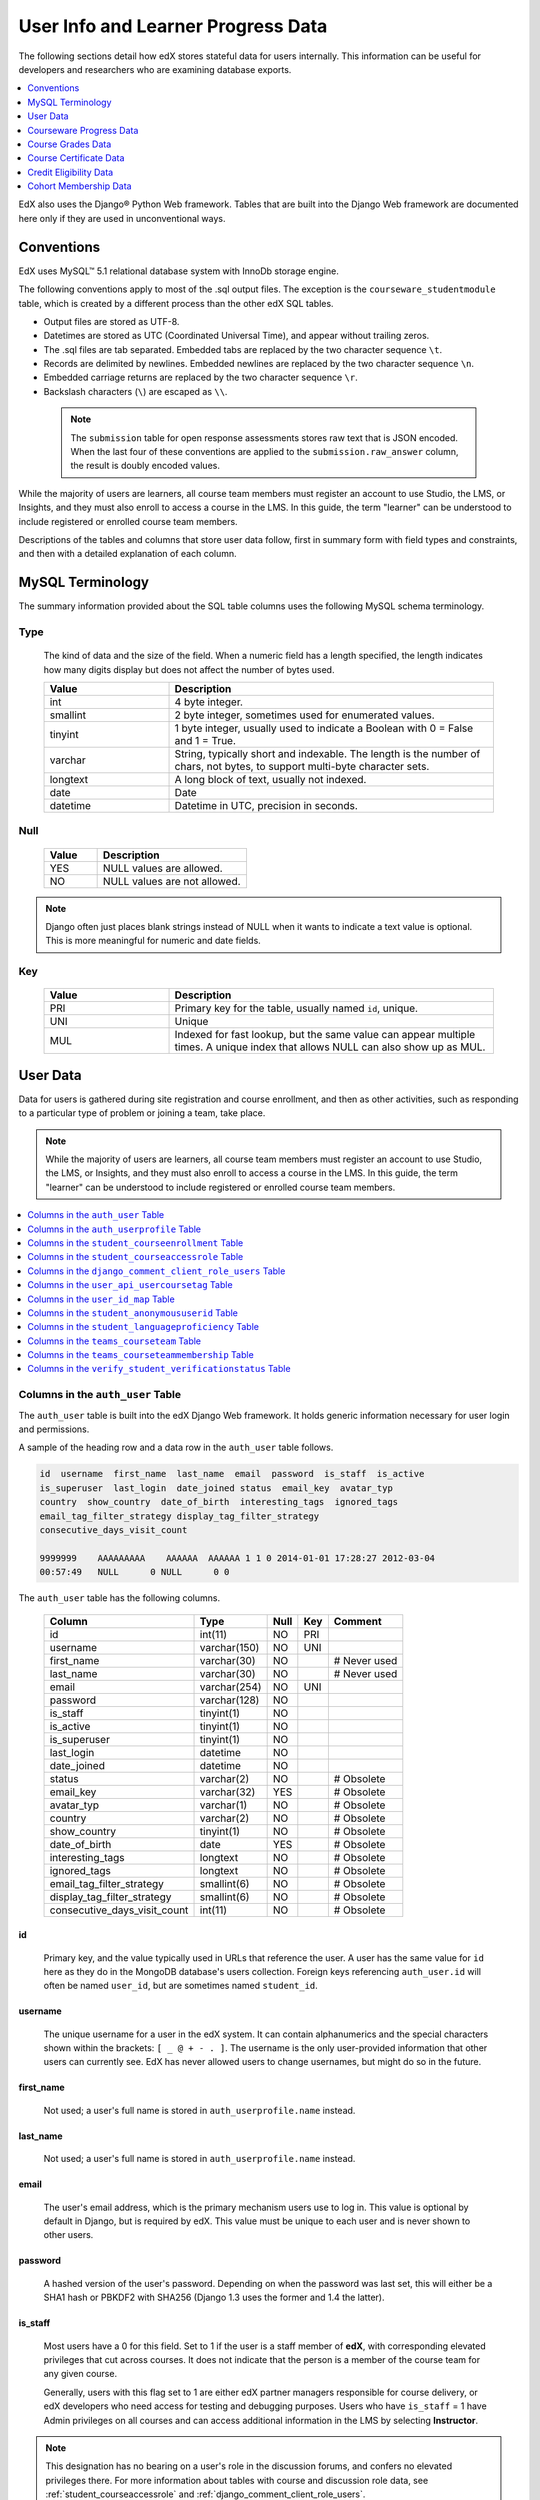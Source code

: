 .. _Student_Info:

###################################
User Info and Learner Progress Data
###################################

The following sections detail how edX stores stateful data for users
internally. This information can be useful for developers and researchers who
are examining database exports.

.. contents::
  :local:
  :depth: 1

EdX also uses the Django® Python Web framework. Tables that are built into the
Django Web framework are documented here only if they are used in
unconventional ways.

.. _Conventions:

***************
Conventions
***************

EdX uses MySQL™ 5.1 relational database system with InnoDb storage engine.

The following conventions apply to most of the .sql output files. The exception
is the ``courseware_studentmodule`` table, which is created by a different
process than the other edX SQL tables.

* Output files are stored as UTF-8.

* Datetimes are stored as UTC (Coordinated Universal Time), and appear without
  trailing zeros.

* The .sql files are tab separated. Embedded tabs are replaced by the two
  character sequence ``\t``.

* Records are delimited by newlines. Embedded newlines are replaced by the two
  character sequence ``\n``.

* Embedded carriage returns are replaced by the two character sequence ``\r``.

* Backslash characters (``\``) are escaped as ``\\``.

 .. note:: The ``submission`` table for open response assessments stores raw
  text that is JSON encoded. When the last four of these conventions are
  applied to the ``submission.raw_answer`` column, the result is doubly encoded
  values.

While the majority of users are learners, all course team members
must register an account to use Studio, the LMS, or Insights, and they must
also enroll to access a course in the LMS. In this guide, the term "learner"
can be understood to include registered or enrolled course team members.

Descriptions of the tables and columns that store user data follow, first
in summary form with field types and constraints, and then with a detailed
explanation of each column.

********************
MySQL Terminology
********************

The summary information provided about the SQL table columns uses the
following MySQL schema terminology.

========
Type
========

  The kind of data and the size of the field. When a numeric field has a
  length specified, the length indicates how many digits display but does not
  affect the number of bytes used.

  .. list-table::
     :widths: 25 65
     :header-rows: 1

     * - Value
       - Description
     * - int
       - 4 byte integer.
     * - smallint
       - 2 byte integer, sometimes used for enumerated values.
     * - tinyint
       - 1 byte integer, usually used to indicate a Boolean with 0 = False and
         1 = True.
     * - varchar
       - String, typically short and indexable. The length is the number of
         chars, not bytes, to support multi-byte character sets.
     * - longtext
       - A long block of text, usually not indexed.
     * - date
       - Date
     * - datetime
       - Datetime in UTC, precision in seconds.

========
Null
========

  .. list-table::
     :widths: 25 70
     :header-rows: 1

     * - Value
       - Description
     * - YES
       - NULL values are allowed.
     * - NO
       - NULL values are not allowed.

.. note::
     Django often just places blank strings instead of NULL when it wants to
     indicate a text value is optional. This is more meaningful for numeric
     and date fields.

========
Key
========

  .. list-table::
     :widths: 25 65
     :header-rows: 1

     * - Value
       - Description
     * - PRI
       - Primary key for the table, usually named ``id``, unique.
     * - UNI
       - Unique
     * - MUL
       - Indexed for fast lookup, but the same value can appear multiple
         times. A unique index that allows NULL can also show up as MUL.

.. _User_Data:

****************
User Data
****************

Data for users is gathered during site registration and course enrollment, and
then as other activities, such as responding to a particular type of problem or
joining a team, take place.

.. note:: While the majority of users are learners, all course team members
 must register an account to use Studio, the LMS, or Insights, and they must
 also enroll to access a course in the LMS. In this guide, the term "learner"
 can be understood to include registered or enrolled course team members.

.. contents::
  :local:
  :depth: 1

.. _auth_user:

==================================
Columns in the ``auth_user`` Table
==================================

The ``auth_user`` table is built into the edX Django Web framework. It holds
generic information necessary for user login and permissions.

A sample of the heading row and a data row in the ``auth_user`` table follows.

.. code-block:: none

    id  username  first_name  last_name  email  password  is_staff  is_active
    is_superuser  last_login  date_joined status  email_key  avatar_typ
    country  show_country  date_of_birth  interesting_tags  ignored_tags
    email_tag_filter_strategy display_tag_filter_strategy
    consecutive_days_visit_count

    9999999    AAAAAAAAA    AAAAAA  AAAAAA 1 1 0 2014-01-01 17:28:27 2012-03-04
    00:57:49   NULL      0 NULL      0 0

The ``auth_user`` table has the following columns.

  +------------------------------+--------------+------+-----+------------------+
  | Column                       | Type         | Null | Key | Comment          |
  +==============================+==============+======+=====+==================+
  | id                           | int(11)      | NO   | PRI |                  |
  +------------------------------+--------------+------+-----+------------------+
  | username                     | varchar(150) | NO   | UNI |                  |
  +------------------------------+--------------+------+-----+------------------+
  | first_name                   | varchar(30)  | NO   |     | # Never used     |
  +------------------------------+--------------+------+-----+------------------+
  | last_name                    | varchar(30)  | NO   |     | # Never used     |
  +------------------------------+--------------+------+-----+------------------+
  | email                        | varchar(254) | NO   | UNI |                  |
  +------------------------------+--------------+------+-----+------------------+
  | password                     | varchar(128) | NO   |     |                  |
  +------------------------------+--------------+------+-----+------------------+
  | is_staff                     | tinyint(1)   | NO   |     |                  |
  +------------------------------+--------------+------+-----+------------------+
  | is_active                    | tinyint(1)   | NO   |     |                  |
  +------------------------------+--------------+------+-----+------------------+
  | is_superuser                 | tinyint(1)   | NO   |     |                  |
  +------------------------------+--------------+------+-----+------------------+
  | last_login                   | datetime     | NO   |     |                  |
  +------------------------------+--------------+------+-----+------------------+
  | date_joined                  | datetime     | NO   |     |                  |
  +------------------------------+--------------+------+-----+------------------+
  | status                       | varchar(2)   | NO   |     | # Obsolete       |
  +------------------------------+--------------+------+-----+------------------+
  | email_key                    | varchar(32)  | YES  |     | # Obsolete       |
  +------------------------------+--------------+------+-----+------------------+
  | avatar_typ                   | varchar(1)   | NO   |     | # Obsolete       |
  +------------------------------+--------------+------+-----+------------------+
  | country                      | varchar(2)   | NO   |     | # Obsolete       |
  +------------------------------+--------------+------+-----+------------------+
  | show_country                 | tinyint(1)   | NO   |     | # Obsolete       |
  +------------------------------+--------------+------+-----+------------------+
  | date_of_birth                | date         | YES  |     | # Obsolete       |
  +------------------------------+--------------+------+-----+------------------+
  | interesting_tags             | longtext     | NO   |     | # Obsolete       |
  +------------------------------+--------------+------+-----+------------------+
  | ignored_tags                 | longtext     | NO   |     | # Obsolete       |
  +------------------------------+--------------+------+-----+------------------+
  | email_tag_filter_strategy    | smallint(6)  | NO   |     | # Obsolete       |
  +------------------------------+--------------+------+-----+------------------+
  | display_tag_filter_strategy  | smallint(6)  | NO   |     | # Obsolete       |
  +------------------------------+--------------+------+-----+------------------+
  | consecutive_days_visit_count | int(11)      | NO   |     | # Obsolete       |
  +------------------------------+--------------+------+-----+------------------+

----
id
----
  Primary key, and the value typically used in URLs that reference the user. A
  user has the same value for ``id`` here as they do in the MongoDB database's
  users collection. Foreign keys referencing ``auth_user.id`` will often be
  named ``user_id``, but are sometimes named ``student_id``.

----------
username
----------
  The unique username for a user in the edX system. It can contain
  alphanumerics and the special characters shown within the brackets:
  ``[ _ @ + - . ]``. The username is the only user-provided information that
  other users can currently see. EdX has never allowed users to change
  usernames, but might do so in the future.

------------
first_name
------------
  Not used; a user's full name is stored in ``auth_userprofile.name`` instead.

-----------
last_name
-----------
  Not used; a user's full name is stored in ``auth_userprofile.name`` instead.

-------
email
-------
  The user's email address, which is the primary mechanism users use to log
  in. This value is optional by default in Django, but is required by edX.
  This value must be unique to each user and is never shown to other users.

----------
password
----------
  A hashed version of the user's password. Depending on when the password was
  last set, this will either be a SHA1 hash or PBKDF2 with SHA256 (Django 1.3
  uses the former and 1.4 the latter).

----------
is_staff
----------
  Most users have a 0 for this field. Set to 1 if the user is a staff member
  of **edX**, with corresponding elevated privileges that cut across courses.
  It does not indicate that the person is a member of the course team for any
  given course.

  Generally, users with this flag set to 1 are either edX partner managers
  responsible for course delivery, or edX developers who need access for
  testing and debugging purposes. Users who have ``is_staff`` = 1 have
  Admin privileges on all courses and can access additional
  information in the LMS by selecting **Instructor**.

.. note::
     This designation has no bearing on a user's role in the discussion forums,
     and confers no elevated privileges there. For more information about
     tables with course and discussion role data, see
     :ref:`student_courseaccessrole` and
     :ref:`django_comment_client_role_users`.

-----------
is_active
-----------
  This value is 1 if the user has clicked on the activation link that was sent
  to them when they created their account, and 0 otherwise.

  Users who have ``is_active`` = 0 generally cannot log into the system.
  However, when users first create an account, they are automatically logged
  in even though they have not yet activated the account. This is to let them
  experience the site immediately without having to check their email. A
  message displays on the dashboard to remind users to check their email and
  activate their accounts when they have time. When they log out, they cannot
  log back in again until activation is complete. However, because edX
  sessions last a long time, it is possible for someone to use the site as a
  learner for days without being "active".

  Once ``is_active`` is set to 1, it is *only* set back to 0 if the user is
  banned (which is a very rare, manual operation).

--------------
is_superuser
--------------
  Controls access to django_admin views. Set to 1 (true) only for site admins.
  0 for almost everybody.

  **History**: Only the earliest developers of the system have this set to 1,
  and it is no longer really used in the codebase.

------------
last_login
------------
  A datetime of the user's last login. Should not be used as a proxy for
  activity, since people can use the site all the time and go days between
  logging in and out.

-------------
date_joined
-------------
  Date that the account was created.

.. note::
     This is not the date that the user activated the account.

-------------------
Obsolete columns
-------------------
  All of the following columns were added by an application called Askbot, a
  discussion forum package that is no longer part of the system.

  * status
  * email_key
  * avatar_typ
  * country
  * show_country
  * date_of_birth
  * interesting_tags
  * ignored_tags
  * email_tag_filter_strategy
  * display_tag_filter_strategy
  * consecutive_days_visit_count

  Only users who were part of the prototype 6.002x course run in Spring
  2012 have any information in these columns. Even for those users, most of
  this information was never collected. Only the columns with values that are
  automatically generated have any values in them, such as the tag-related
  columns.

  These columns are unrelated to the discussion forums that edX currently
  uses, and will eventually be dropped from this table.

.. _auth_userprofile:

=========================================
Columns in the ``auth_userprofile`` Table
=========================================

The ``auth_userprofile`` table stores user demographic data collected when
learners register for a user account or add profile information about
themselves. Every row in this table corresponds to one row in ``auth_user``.

A sample of the heading row and a data row in the ``auth_userprofile`` table
follows.

.. code-block:: none

    id  user_id name  language  location  meta  courseware  gender
    mailing_address year_of_birth level_of_education  goals
    country  city  bio   profile_image_uploaded_at

    9999999  AAAAAAAA  AAAAAAAAA English MIT {"old_emails":
    [["aaaaa@xxxxx.xxx", "2012-11-16T10:28:10.096489"]], "old_names":
    [["BBBBBBBBBBBBB", "I wanted to test out the name-change functionality",
    "2012-10-22T12:23:10.598444"]]} course.xml  NULL  NULL  NULL  NULL  NULL
         NULL   Hi! I'm from the US and I've taken 4 edX courses so far. I
    want to learn how to confront problems of wealth inequality. 2016-04-19 16:41:27

The ``auth_userprofile`` table has the following columns.


.. list-table::
   :widths: 25 20 10 10 25
   :header-rows: 1

   * - Column
     - Type
     - Null
     - Key
     - Comment
   * - id
     - int(11)
     - NO
     - PRI
     -
   * - user_id
     - int(11)
     - NO
     - UNI
     -
   * - name
     - varchar(255)
     - NO
     - MUL
     -
   * - language
     - varchar(255)
     - NO
     - MUL
     - Obsolete.
   * - location
     - varchar(255)
     - NO
     - MUL
     - Obsolete.
   * - meta
     - longtext
     - NO
     -
     -
   * - courseware
     - varchar(255)
     - NO
     -
     - Obsolete.
   * - gender
     - varchar(6)
     - YES
     - MUL
     - Only users signed up after prototype.
   * - mailing_address
     - longtext
     - YES
     -
     - Obsolete.
   * - year_of_birth
     - int(11)
     - YES
     - MUL
     - Only users signed up after prototype.
   * - level_of_education
     - varchar(6)
     - YES
     - MUL
     - Only users signed up after prototype.
   * - goals
     - longtext
     - YES
     -
     - Only users signed up after prototype.
   * - country
     - varchar(2)
     - NO
     -
     -
   * - city
     - longtext
     -
     -
     -
   * - bio
     - varchar(3000)
     - YES
     -
     -
   * - profile_image_uploaded_at
     - datetime
     - YES
     -
     -


**History**: ``bio`` and ``profile_image_uploaded_at`` added 22 Apr 2015.
``country`` and ``city`` added Jan 2014. The organization of this table
was different for the learners who signed up for the MITx prototype phase in
Spring 2012, than for those who signed up afterwards. The column
descriptions that follow detail the differences in the demographic data
gathered.

----
id
----
  Primary key, not referenced anywhere else.

---------
user_id
---------
  A foreign key that maps to ``auth_user.id``.

------
name
------
  String for a user's full name. EdX makes no constraints on language or
  breakdown into first/last name. The names are never shown to other learners.
  International learners usually enter a romanized version of their names, but
  not always. Name changes are permitted, and the previous name is logged in
  the ``meta`` field.

  **History**: A former edX policy required manual approval of name changes to
  guard the integrity of the certificates. Learners submitted a name change
  request, and an edX team member would approve or reject the request.

----------
language
----------
  No longer used.

  **History**: User's preferred language, asked during the sign up process for
  the 6.002x prototype course given in Spring 2012. Sometimes written
  in those languages. EdX stopped collecting this data after MITx transitioned
  to edX, but never removed the values for the first group of learners.

----------
location
----------
  No longer used.

  **History**: User's location, asked during the sign up process for the
  6.002x prototype course given in Spring 2012. The request was not
  specific, so people tended to put the city they were in, though some just
  supplied a country and some got as specific as their street address. Again,
  sometimes romanized and sometimes written in their native language. Like
  ``language``, edX stopped collecting this column after MITx transitioned to
  edX, so it is only available for the first batch of learners.

------
meta
------
  An optional, freeform text field that stores JSON data. This field allows us
  to associate arbitrary metadata with a user. An example of the JSON that can
  be stored in this field follows, using pretty print for an easier-to-read
  display format.

.. code-block:: json

 {
  "old_names": [
    [
      "Mike Smith",
      "Mike's too informal for a certificate.",
      "2012-11-15T17:28:12.658126"
    ],
    [
      "Michael Smith",
      "I want to add a middle name as well.",
      "2013-02-07T11:15:46.524331"
    ]
  ],
  "old_emails": [
    [
      "mr_mike@email.com",
      "2012-10-18T15:21:41.916389"
    ]
  ],
  "6002x_exit_response": {
    "rating": [
      "6"
    ],
    "teach_ee": [
      "I do not teach EE."
    ],
    "improvement_textbook": [
      "I'd like to get the full PDF."
    ],
    "future_offerings": [
      "true"
    ],
    "university_comparison": [
      "This course was <strong>on the same level<\/strong> as the university class."
    ],
    "improvement_lectures": [
      "More PowerPoint!"
    ],
    "highest_degree": [
      "Bachelor's degree."
    ],
    "future_classes": [
      "true"
    ],
    "future_updates": [
      "true"
    ],
    "favorite_parts": [
      "Releases, bug fixes, and askbot."
    ]
  }
 }

Details about this metadata follow. Please note that the "fields" described
here are found as JSON attributes *inside* a given ``meta`` field, and are
*not* separate database columns of their own.

  ``old_names``

    A list of the previous names this user had, and the timestamps at which
    they submitted a request to change those names. These name change request
    submissions used to require a staff member to approve it before the name
    change took effect. This is no longer the case, though their previous
    names are still recorded.

    Note that the value stored for each entry is the name they had, not the
    name they requested to get changed to. People often changed their names as
    the time for certificate generation approached, to replace nicknames with
    their actual names or correct spelling/punctuation errors.

    The timestamps are UTC, like all datetimes stored in the edX database.

  ``old_emails``

    A list of previous emails this user had, with timestamps of when they
    changed them, in a format similar to `old_names`. There was never an
    approval process for this.

    The timestamps are UTC, like all datetimes stored in the edX database.

  ``6002x_exit_response``

    Answers to a survey that was sent to learners after the prototype 6.002x
    course in Spring 2012. The questions and number of questions were
    randomly selected to measure how much survey length affected response
    rate. Only learners from this course have this field.

------------
courseware
------------
  No longer used.

  **History**: This column was added for use with an A/B testing feature, but
  it has not been used for anything meaningful since the prototype course
  concluded in Spring 2012.

--------
gender
--------
  Collected during registration from a drop-down list control.

  .. list-table::
       :widths: 10 80
       :header-rows: 1

       * - Value
         - Description
       * - f
         - Female
       * - m
         - Male
       * - o
         - Other/Prefer Not to Say
       * - (blank)
         - User did not specify a gender.
       * - NULL
         - For a learner who did not respond or who signed up before this
           information was collected.

  **History**: This information began to be collected after the transition
  from MITx to edX; prototype course learners have NULL for this field.

-----------------
mailing_address
-----------------
  No longer used.

  **History**: This column replaced the ``location`` column when MITx
  transitioned to edX in 2013, and was used until 17 May 2016. When this column
  was in use, it was populated during account registration when users entered
  free text in an optional text field. This column contains a blank string for
  learners who did not enter anything in this field. If multiple lines were
  entered, they are separated by ``\r\n``.

  This column contains NULL for learners who register after 17 May 2016 as well
  as for learners who registered accounts for the prototype course.

---------------
year_of_birth
---------------
  Collected during account registration from a drop-down list control. NULL
  for those who did not respond.

  **History**: This information began to be collected after the transition
  from MITx to edX; learners in the prototype course have NULL for this field.

--------------------
level_of_education
--------------------
  Collected during registration from a drop-down list control.

  .. list-table::
       :widths: 10 80
       :header-rows: 1

       * - Value
         - Description
       * - p
         - Doctorate.
       * - m
         - Master's or professional degree.
       * - b
         - Bachelor's degree.
       * - a
         - Associate degree.
       * - hs
         - Secondary/high school.
       * - jhs
         - Junior secondary/junior high/middle school.
       * - el
         - Elementary/primary school.
       * - none
         - No Formal Education.
       * - other
         - Other Education.
       * - (blank)
         - User did not specify level of education.
       * - p_se
         - Doctorate in science or engineering (no longer used).
       * - p_oth
         - Doctorate in another field (no longer used).
       * - NULL
         - For a learner who did not respond or who signed up before this
           information was collected.

  **History**: Data began to be collected in this column after the transition
  from MITx to edX; learners in the prototype course have NULL for this field.

-------
goals
-------
  Collected during registration from a text field control with the
  label "Tell us why you're interested in edX" (previously "Goals in signing up
  for edX"). A blank string for those who did not enter anything.

  This column can contain multiple lines, which are separated by '``\r\n``'.

  **History**: This information began to be collected after the transition
  from MITx to edX; learners in the prototype course have NULL for this field.

----------------------
country
----------------------
  Stores a two digit country code based on the selection made by the learner
  during registration. A country is now required during registration; when the
  country was optional, this column was set to an empty string for learners who
  did not respond.

  **History**: Added in Jan 2014, but not implemented until 18 Sep 2014. Null
  for all user profiles created before 18 Sep 2014.

------
city
------
  Not currently used. Set to null for all user profiles.

  **History**: Added in Jan 2014, not yet implemented.

------
bio
------
  Stores one or more paragraphs of biographical information that the learner
  enters as profile information. The maximum number of characters is 3000.

  **History**: Added 22 Apr 2015.


------------------------------
profile_image_uploaded_at
------------------------------
  Stores the date and time when a learner uploaded a profile image to show with
  profile information.

  **History**: Added 22 Apr 2015.


.. _student_courseenrollment:

=================================================
Columns in the ``student_courseenrollment`` Table
=================================================

A row in this table represents a learner's enrollment in a particular course
run.

.. note:: A row is created for every learner who starts the enrollment
  process, even if they never complete site registration by activating the user
  account.

**History**: As of 20 Aug 2013, this table retains the records of learners who
unenroll. Records are no longer deleted from this table.

A sample of the heading row and a data row in the ``student_courseenrollment``
table follows.

.. code-block:: sql

    id  user_id course_id created is_active mode

    1135683 9999999 edX/DemoX/Demo_course 2013-03-19 17:20:58 1 honor

The ``student_courseenrollment`` table has the following columns.

+-----------+--------------+------+-----+---------+----------------+
| Field     | Type         | Null | Key | Default | Extra          |
+===========+==============+======+=====+=========+================+
| id        | int(11)      | NO   | PRI | NULL    | auto_increment |
+-----------+--------------+------+-----+---------+----------------+
| user_id   | int(11)      | NO   | MUL | NULL    |                |
+-----------+--------------+------+-----+---------+----------------+
| course_id | varchar(255) | NO   | MUL | NULL    |                |
+-----------+--------------+------+-----+---------+----------------+
| created   | datetime     | YES  | MUL | NULL    |                |
+-----------+--------------+------+-----+---------+----------------+
| is_active | tinyint(1)   | NO   |     | NULL    |                |
+-----------+--------------+------+-----+---------+----------------+
| mode      | varchar(100) | NO   |     | NULL    |                |
+-----------+--------------+------+-----+---------+----------------+

----
id
----
  Primary key.

---------
user_id
---------
  The learner's ID in ``auth_user.id``.

-----------
course_id
-----------
  The ID of the course run that the user is enrolling in, in the format
  ``{key type}:{org}+{course}+{run}``. For example,
  ``course-v1:edX+DemoX+Demo_2014``. When you view the course content in your
  browser, the ``course_id`` appears as part of the URL. For example,
  ``http://www.edx.org/courses/course-v1:edX+DemoX+Demo_2014/info``.

  **History**: In Oct 2014, identifiers for some new courses began to use
  the format shown above. Other new courses, and all courses created prior to
  Oct 2014, use the format ``{org}/{course}/{run}``,  for example,
  ``MITx/6.002x/2012_Fall``. The URL format for a course with a ``course_id``
  in this format was
  ``https://www.edx.org/courses/MITx/6.002x/2012_Fall/info``.

---------
created
---------
  Stores the date and time that this row was created, in UTC format.

-----------
is_active
-----------
  Boolean indicating whether this enrollment is active. If an enrollment is not
  active, a learner is not enrolled in that course. For example, if a learner
  decides to unenroll from the course, ``is_active`` is set to 0 (false). The
  learner's state in ``courseware_studentmodule`` is untouched, so courseware
  state is not lost if a learner unenrolls and then re-enrolls.

  ``is_active`` can also be set to 0 if a learner begins the process of
  enrolling in a course by purchasing a verified certificate, but then abandons
  the shopping cart before completing the purchase (and the enrollment).

  **History**: This column was introduced in the 20 Aug 2013 release. Before
  this release, unenrolling a learner simply deleted the row in
  ``student_courseenrollment``.

------
mode
------
  String indicating what kind of enrollment this is: audit, honor,
  professional, verified, or blank.

  **History**:

  * On 1 Dec 2015, the "audit" value was reintroduced. This value now
    identifies learners who choose an enrollment option that is not
    certificate eligible.

  * On 23 Oct 2014, the "audit" value was deprecated.

  * On 29 Sep 2014, the "professional" and "no-id-professional" values were
    added for courses on edx.org.

  * On 20 Aug 2013, the "audit" and "verified" values were added.

  * All enrollments prior to 20 Aug 2013 were "honor".


.. _student_courseaccessrole:

==================================================
Columns in the ``student_courseaccessrole`` Table
==================================================

This table lists the users who have a privileged role or roles for working in
a course.

A separate table, ``django_comment_client_role_users``, identifies privileges
for course discussions. For more information, see
:ref:`django_comment_client_role_users`.

**History**: Added 22 Oct 2016.

The ``student_courseaccessrole`` table has the following columns.

.. list-table::
     :widths: 15 15 15 15
     :header-rows: 1

     * - Column
       - Type
       - Null
       - Key
     * - user_id
       - int(11)
       - NO
       - PRI
     * - course_id
       - varchar(255)
       - NO
       -
     * - role
       - varchar(255)
       - NO
       -

---------
user_id
---------
  The course team member's ID in ``auth_user.id``.

-----------
course_id
-----------
  The course identifier, in the format ``{key type}:{org}+{course}+{run}``. For
  example, ``course-v1:edX+DemoX+Demo_2014``.

  **History**: In Oct 2014, identifiers for some new courses began to use
  the format shown above. Other new courses, and all courses created prior to
  Oct 2014, use the format ``{org}/{course}/{run}``,  for example,
  ``MITx/6.002x/2012_Fall``.

-----------
role
-----------
  The identifying name for the privilege level assigned to the user. The
  ``role`` is one of the following values.

  * beta_testers
  * ccx_coach
  * finance_admin
  * instructor

    .. note:: Course teams set this role in Studio or the LMS by selecting
      **Staff**.

  * library_user
  * sales_admin
  * staff

    .. note:: Course teams set this role in Studio or the LMS by selecting
      **Admin**.

  For more information about the roles that you can assign in the LMS, see
  :ref:`partnercoursestaff:Add Course Team Members` and
  :ref:`partnercoursestaff:Give Other Users Access to Your Library`.

.. _django_comment_client_role_users:

=========================================================
Columns in the ``django_comment_client_role_users`` Table
=========================================================

This table identifies the privilege role for working in course discussions for
every user enrolled in a course.

A separate table, ``student_courseaccessrole``, identifies users who have
privileged roles for a course. For more information, see
:ref:`student_courseaccessrole`.

**History**: Added 22 Oct 2016.

The ``django_comment_client_role_users`` table has the following columns.

.. list-table::
     :widths: 15 15 15 15
     :header-rows: 1

     * - Column
       - Type
       - Null
       - Key
     * - user_id
       - int(11)
       - NO
       - PRI
     * - course_id
       - varchar(255)
       - NO
       -
     * - name
       - varchar(255)
       - NO
       -

---------
user_id
---------
  The course team member's ID in ``auth_user.id``.

-----------
course_id
-----------
  The course identifier, in the format ``{key type}:{org}+{course}+{run}``. For
  example, ``course-v1:edX+DemoX+Demo_2014``.

  **History**: In Oct 2014, identifiers for some new courses began to use
  the format shown above. Other new courses, and all courses created prior to
  Oct 2014, use the format ``{org}/{course}/{run}``,  for example,
  ``MITx/6.002x/2012_Fall``.

-----------
name
-----------
  The identifying name for the privilege level that the user has in the course
  discussions. The ``name`` is one of the following values.

  * Administrator
  * Community

    .. note:: Discussion administrators set this role in the LMS by selecting
      **Community TA**.

  * Moderator
  * Student

  For more information about the discussion roles that you can assign in the
  LMS, see :ref:`partnercoursestaff:Assigning_discussion_roles`.

.. _user_api_usercoursetag:

===============================================
Columns in the ``user_api_usercoursetag`` Table
===============================================

This table uses key-value pairs to store metadata about a specific learner's
involvement in a specific course. For example, for a course that assigns
learners to groups randomly for content experiments, a row in this table
identifies the learner's assignment to a partition and group.

**History**: Added 7 Mar 2014.

.. need a sample header and row from a data package when available

The ``user_api_usercoursetag`` table has the following columns.

.. list-table::
     :widths: 15 15 15 15
     :header-rows: 1

     * - Column
       - Type
       - Null
       - Key
     * - user_id
       - int(11)
       - NO
       - PRI
     * - course_id
       - varchar(255)
       - NO
       -
     * - key
       - varchar(255)
       - NO
       -
     * - value
       - textfield
       - NO
       -

.. need type, null, key for each one

---------
user_id
---------
  The learner's ID in ``auth_user.id``.

-----------
course_id
-----------
  The course identifier, in the format ``{key type}:{org}+{course}+{run}``. For
  example, ``course-v1:edX+DemoX+Demo_2014``.

  **History**: In Oct 2014, identifiers for some new courses began to use
  the format shown above. Other new courses, and all courses created prior to
  Oct 2014, use the format ``{org}/{course}/{run}``,  for example,
  ``MITx/6.002x/2012_Fall``.

----
key
----
  Identifies an attribute of the course.

  For example, for a course that includes modules that are set up to perform
  content experiments, the value in this column identifies a partition, or type
  of experiment. The key for the partition is in the format
  ``xblock.partition_service.partition_ID``, where ID is an integer.

------
value
------
  The content for the key that is set for a learner.

  For example, for a course that includes modules that are set up to perform
  content experiments, this column stores the group ID of the particular group
  the learner is assigned to within the partition.

.. _user_id_map:

=====================================
Columns in the ``user_id_map`` Table
=====================================

A row in this table maps a learner's real user ID to an anonymous ID generated
to obfuscate the learner's identity. This anonymous ID is not course specific.
For more information about course specific user IDs, see the
:ref:`student_anonymoususerid` table.

Course team members can download the anonymized user IDs for the learners in a
course. For more information, see :ref:`partnercoursestaff:Access_anonymized`.

A sample of the heading row and a data row in the ``user_id_map`` table
follows.

.. code-block:: sql

    hash_id id  username

    e9989f2cca1d699d88e14fd43ccb5b5f  9999999 AAAAAAAA

The ``user_id_map`` table has the following columns.

.. list-table::
     :widths: 15 15 15 15
     :header-rows: 1

     * - Column
       - Type
       - Null
       - Key
     * - hashid
       - int(11)
       - NO
       - PRI
     * - id
       - int(11)
       - NO
       -
     * - username
       - varchar(30)
       - NO
       -

----------
hash_id
----------
   The user ID generated to obfuscate the learner's identity.

---------
id
---------
  The learner's ID in ``auth_user.id``.

-----------
username
-----------
  The learner's username in ``auth_user.username``.

.. _student_anonymoususerid:

====================================================
Columns in the ``student_anonymoususerid`` Table
====================================================

This anonymous ID identifies learners in a single run of a specific course. The
course specific anonymized user IDs in this table can be used to identify
learners in SQL tables for :ref:`open response assessment data<ORA2 Data>`. For
more information about the anonymous IDs that identify users across courses,
see the :ref:`user_id_map` table.

Course team members can download the course specific anonymized user IDs for
learners in a course run. For more information, see
:ref:`partnercoursestaff:Access_anonymized`.

**History**: This table was added to the database data file in data packages
beginning with the 13 Dec 2015 export.

A sample of the heading row and a data row in the ``student_anonymoususerid``
table follows.

.. code-block:: sql

    id   user_id   anonymous_user_id  course_id

    999999   111111   d617d135c2bed4974237a0f18991ab8d   WellesleyX/HIST229x/2013_SOND

The ``student_anonymoususerid`` table has the following columns.

.. list-table::
     :widths: 15 15 15 15
     :header-rows: 1

     * - Column
       - Type
       - Null
       - Key
     * - id
       - int(11)
       - NO
       - PRI
     * - user_id
       - int(11)
       - NO
       - MUL
     * - anonymous_user_id
       - varchar(32)
       - NO
       - UNI
     * - course_id
       - varchar(255)
       - NO
       - MUL

---------
id
---------
  A database auto-increment field that uniquely identifies the learner, and
  acts as the primary key.

---------
user_id
---------
  The learner's ID in ``auth_user.id``.

------------------
anonymous_user_id
------------------
  The anonymous ID assigned to the learner.

---------------------
course_id
---------------------

  The course identifier, in the format ``{key type}:{org}+{course}+{run}``. For
  example, ``course-v1:edX+DemoX+Demo_2014``.

.. _student_languageproficiency:

====================================================
Columns in the ``student_languageproficiency`` Table
====================================================

The ``student_languageproficiency`` table stores information about learners'
self-reported language preferences. Learners have the option to indicate a
preferred language on their dashboards. Learners can select only one
value. For more information, see :ref:`partnercoursestaff:SFD Profile Page`.

**History**: Added 22 Apr 2015.

+-----------------+-------------+------+-----+---------+----------------+
| Field           | Type        | Null | Key | Default | Extra          |
+-----------------+-------------+------+-----+---------+----------------+
| id              | int(11)     | NO   | PRI | NULL    | auto_increment |
+-----------------+-------------+------+-----+---------+----------------+
| user_profile_id | int(11)     | NO   | MUL | NULL    |                |
+-----------------+-------------+------+-----+---------+----------------+
| code            | varchar(16) | NO   | MUL | NULL    |                |
+-----------------+-------------+------+-----+---------+----------------+

---------
id
---------

  A database auto-increment field that uniquely identifies the language. This
  field is not exposed through the API.

----------------
user_profile_id
----------------

  Specifies the ID in the ``authuser_profile`` table that is associated with a
  particular language proficiency.

----
code
----
  The language code. Most codes are ISO 639-1 codes, with the addition of
  codes for simplified and traditional Chinese.

.. _teams_courseteam:

==============================================
Columns in the ``teams_courseteam`` Table
==============================================

This table stores information about the teams in a course. For more information
about the teams feature, see :ref:`partnercoursestaff:Teams Setup`.

**History**: Added 15 Sep 2015.

The ``teams_courseteam`` table has the following columns.

.. list-table::
     :widths: 15 15 15 15
     :header-rows: 1

     * - Column
       - Type
       - Null
       - Key
     * - id
       - int(11)
       - NO
       - PRI
     * - team_id
       - varchar(255)
       - NO
       - UNI
     * - name
       - varchar(255)
       - NO
       - UNI
     * - course_id
       - textfield
       - NO
       - MUL
     * - topic_id
       - varchar(255)
       - YES
       - MUL
     * - date_created
       - datetime
       - NO
       - MUL
     * - description
       - varchar(300)
       - NO
       - MUL
     * - country
       - varchar(2)
       - YES
       - MUL
     * - language
       - varchar(16)
       - YES
       - MUL
     * - discussion_topic_id
       - varchar(255)
       - NO
       - MUL
     * - last_activity_at
       - datetime
       - NO
       - MUL
     * - team_size
       - int(11)
       - NO
       - MUL


--------------------
id
--------------------

  The primary key, a database auto-increment field that uniquely identifies
  the team.

---------
team_id
---------

  The unique identifier for this team.

---------------------
name
---------------------

  The display name for this team. A name is required when a team is created.

---------------------
course_id
---------------------

  The course identifier, in the format ``{key type}:{org}+{course}+{run}``. For
  example, ``course-v1:edX+DemoX+Demo_2014``.

  **History**: In Oct 2014, identifiers for some new courses began to use
  the format shown above. Other new courses, and all courses created prior to
  Oct 2014, use the format ``{org}/{course}/{run}``,  for example,
  ``MITx/6.002x/2012_Fall``.

---------------------
topic_id
---------------------

  The unique identifier for the teams topic associated with the team. Topics,
  including an ID for each topic, are defined by course team members in
  **Advanced Settings** in Studio.

---------------------
date_created
---------------------

  The date and time that this team was created, in the format ``YYYY-MM-DD
  HH:MM:SS``.

---------------------
description
---------------------

  The description for the team. A team description is required when a team is
  created.

---------------------
country
---------------------

  An optional field in a team's details. The person who creates a team can
  specify a country that the team's members primarily identify with. Country
  codes are ISO 3166-1 codes.

---------------------
language
---------------------

  An optional field in a team's details. A team can specify a language that
  the team's members primarily communicate using. Most language codes are ISO
  639-1 codes, with the addition of codes for simplified and traditional
  Chinese.

---------------------
discussion_topic_id
---------------------

  The identifier for all discussion topics within this team's discussions.

--------------------
last_activity_at
--------------------

  The date and time that the most recent activity on the team was recorded, in
  the format ``YYYY-MM-DD HH:MM:SS``. The current definition of activity for
  this field includes team creation, and the creation of posts, comments, and
  responses in the team's discussions.

--------------------
team_size
--------------------

  The current count of the number of members in the team.

.. _teams_courseteammembership:

===================================================
Columns in the ``teams_courseteammembership`` Table
===================================================

This table stores information about the learners who are members of a team. For
more information about the teams feature, see :ref:`partnercoursestaff:Teams
Setup`.

**History**: Added 15 Sep 2015.

The ``teams_courseteammembership`` table has the following columns.

.. list-table::
     :widths: 15 15 15 15
     :header-rows: 1

     * - Column
       - Type
       - Null
       - Key
     * - id
       - int (11)
       - NO
       - PRI
     * - user_id
       - int (11)
       - NO
       - UNI
     * - team_id
       - int (11)
       - NO
       - MUL
     * - date_joined
       - datetime
       - NO
       - MUL
     * - last_activity_at
       - datetime
       - NO
       - MUL

---------------------
id
---------------------

  The primary key, a database auto-increment field that uniquely identifies
  the membership of a user on a team.

---------------------
user_id
---------------------

  The ID of a user who is currently a member of the team, from
  ``auth_user.id``.

---------------------
team_id
---------------------

  The ID of the team, from ``teams_courseteam.id``.

--------------------
date_joined
--------------------

  The timestamp of the time that the user joined the team, in the format
  ``YYYY-MM-DD HH:MM:SS``.

--------------------
last_activity_at
--------------------

  The date/time of the most recent activity performed by this user on this
  team, in the format ``YYYY-MM-DD HH:MM:SS``. The current definition of
  activity for this field is limited to discussions-related actions by this
  user: adding or deleting posts, adding comments or responses, and voting on
  posts. If the user has not yet participated in the team's discussion, the
  ``last_activity_at`` date/time reflects the timestamp when the user joined
  the team.

.. _verify_student_verificationstatus:

==========================================================
Columns in the ``verify_student_verificationstatus`` Table
==========================================================

.. note:: This table is deprecated and has been removed.

The ``verify_student_verificationstatus`` table showed learner re-verification
attempts and outcomes.

**History**: Added 5 Aug 2015. Deprecated and subsequently removed.

A sample of the heading row and a data row in the
``verify_student_verificationstatus`` table follow.

.. code-block:: sql

    timestamp  status course_id checkpoint_name user_id
    2015-04-28 12:13:22 submitted edX/DemoX/Demo_Course Final 9999999


The ``verify_student_verificationstatus`` table had the following columns.

+----------------------+--------------+------+-----+---------+----------------+
| Field                | Type         | Null | Key | Default | Extra          |
+----------------------+--------------+------+-----+---------+----------------+
| timestamp            | datetime     | NO   |     | NULL    |                |
+----------------------+--------------+------+-----+---------+----------------+
| status               | varchar(32)  | NO   | MUL | NULL    |                |
+----------------------+--------------+------+-----+---------+----------------+
| course_id            | varchar(255) | NO   | MUL | NULL    |                |
+----------------------+--------------+------+-----+---------+----------------+
| checkpoint_location  | varchar(255) | NO   |     | NULL    |                |
+----------------------+--------------+------+-----+---------+----------------+
| user_id              | int(11)      | NO   | MUL | NULL    |                |
+----------------------+--------------+------+-----+---------+----------------+

---------
timestamp
---------

  The date and time at which the user's verification status changed, in UTC.

---------
status
---------

  This column can have one of the following values.

  * ``submitted``: The user has submitted photos for re-verification.
  * ``approved``: The verification service successfully verified the user's
    identity.
  * ``denied``: The verification service determined that the user's re-
    verification photo does not match the photo on the ID that the user
    submitted at the start of the course.
  * ``error``: An error occurred during the verification process.

---------
course_id
---------

  The ID of the course run that the user is re-verifying for.

--------------------
checkpoint_location
--------------------

  The point in the course at which the user was prompted to re-verify his or
  her identity. As of Aug 2015, course authors can define these checkpoints
  when they create the course. Because these checkpoints typically occur
  before exams, examples of expected values are ``final`` and ``midterm``.

--------
user_id
--------

  The learner's ID in ``auth_user.id``. Identifies the learner who is
  reverifying his or her identity.

.. _Courseware_Progress:

************************
Courseware Progress Data
************************

Any piece of content in the courseware can store state and score in the
``courseware_studentmodule`` table. Grades and the learner **Progress** page
are generated by doing a walk of the course contents, searching for graded
items, looking up a learner's entries for those items in
``courseware_studentmodule`` via *(course_id, student_id, module_id)*, and then
applying the grade weighting found in the course policy and grading policy
files. Course policy files determine how much weight one problem has relative
to another, and grading policy files determine how much categories of problems
are weighted (for example, HW=50%, Final=25%, and so on).

==================================
About Modules
==================================

Modules can store state, but whether and how they do so varies based on the
implementation for that particular kind of module. When a user loads a page,
the system looks up all the modules that need to be rendered in order to
display it, and then asks the database to look up state for those modules for
that user. If there is no corresponding entry for that user for a given module,
a new row is created and the state is set to an empty JSON object.

.. _courseware_studentmodule:

====================================================================
Columns in the ``courseware_studentmodule`` Table
====================================================================

For each learner, the ``courseware_studentmodule`` table holds the most current
course state, including the most recent problem submission and unit visited in
each subsection.

A sample of the heading row and a data row in the ``courseware_studentmodule``
table follows.

.. code-block:: none

    id  module_type module_id student_id  state grade created modified  max_grade done
    course_id

    33973858  course  i4x://edX/DemoX/course/Demo_course  96452 {"position": 3} NULL
    2013-03-19 17:21:07 2014-01-07 20:18:54 NULL  na  edX/DemoX/Demo_course

The table has a separate row for every piece of content that a learner
accesses, or that is created to hold state data. As a result, this is the
largest table in the data package.

The ``courseware_studentmodule`` table has the following columns.

+-------------+--------------+------+-----+---------+----------------+
| Field       | Type         | Null | Key | Default | Extra          |
+=============+==============+======+=====+=========+================+
| id          | int(11)      | NO   | PRI | NULL    | auto_increment |
+-------------+--------------+------+-----+---------+----------------+
| module_type | varchar(32)  | NO   | MUL | problem |                |
+-------------+--------------+------+-----+---------+----------------+
| module_id   | varchar(255) | NO   | MUL | NULL    |                |
+-------------+--------------+------+-----+---------+----------------+
| student_id  | int(11)      | NO   | MUL | NULL    |                |
+-------------+--------------+------+-----+---------+----------------+
| state       | longtext     | YES  |     | NULL    |                |
+-------------+--------------+------+-----+---------+----------------+
| grade       | double       | YES  | MUL | NULL    |                |
+-------------+--------------+------+-----+---------+----------------+
| created     | datetime     | NO   | MUL | NULL    |                |
+-------------+--------------+------+-----+---------+----------------+
| modified    | datetime     | NO   | MUL | NULL    |                |
+-------------+--------------+------+-----+---------+----------------+
| max_grade   | double       | YES  |     | NULL    |                |
+-------------+--------------+------+-----+---------+----------------+
| done        | varchar(8)   | NO   | MUL | NULL    |                |
+-------------+--------------+------+-----+---------+----------------+
| course_id   | varchar(255) | NO   | MUL | NULL    |                |
+-------------+--------------+------+-----+---------+----------------+

.. note:: The output in the ``courseware_studentmodule`` table is the result
 of a different process than the other SQL tables in the edX data packages. As
 a result, not all of the data :ref:`conventions<Conventions>` apply to this
 table.

----
id
----
  Primary key. Rarely used though, since most lookups on this table are
  searches on the three tuple of `(course_id, student_id, module_id)`.

-------------
module_type
-------------

  .. list-table::
     :widths: 20 70
     :header-rows: 1

     * - Type
       - Description
     * - chapter
       - The top level categories for a course. Each of these is usually
         labeled as a Week in the courseware, but this is just convention.
     * - combinedopenended
       - A module type developed for grading open ended questions via self
         assessment, peer assessment, and machine learning.
     * - conditional
       - Allows you to prevent access to certain parts of the courseware if
         other parts have not been completed first.
     * - course
       - The top level course module of which all course content is descended.
     * - crowdsource_hinter
       - Not used.

         **History**: This ``module_type`` was included in a single course on a
         test basis. It was not used after Jul 2013, and was removed
         on 16 Mar 2016.

     * - lti
       - Learning Tools Interoperability component that adds an external
         learning application to display content, or to display content and
         also require a learner response.
     * - peergrading
       - Indicates a problem that is graded by other learners. An option for
         grading open ended questions.
     * - poll_question
       - Not currently used.

         **History**: This ``module_type`` was included in
         a single course on a test basis and then deprecated.

     * - problem
       - A problem that the user can submit solutions for. EdX offers many
         different varieties.
     * - problemset
       - A collection of problems and supplementary materials, typically used
         for homeworks and rendered as a horizontal icon bar in the
         courseware. Use is inconsistent, and some courses use a
         ``sequential`` instead.
     * - randomize
       - Identifies a module in which one of several possible defined
         alternatives is randomly selected for display to each learner.
     * - selfassessment
       - Self assessment problems. Used in a single course in Fall 2012 as an
         early test of the open ended grading system. Deprecated in favor of
         ``combinedopenended``.
     * - sequential
       - A collection of videos, problems, and other materials, rendered as a
         horizontal icon bar in the courseware.
     * - timelimit
       - Not currently used.

         **History**: This ``module_type`` was included in
         a single course on a test basis and then deprecated.

     * - video
       - A component that makes a video file available for learners to play.
     * - videoalpha
       - Not currently used.

         **History**: During the implementation of a
         change to the ``video`` ``module_type``, both ``video`` and
         ``videoalpha`` were stored. The ``videoalpha`` type was then
         deprecated.

     * - videosequence
       - A collection of videos, exercise problems, and other materials,
         rendered as a horizontal icon bar in the courseware.

         **History**: This ``module_type`` is no longer in use, courses now
         use ``sequential`` instead.

     * - word_cloud
       - A specialized problem that produces a graphic from the words that
         learners enter.

.. _module_id:

-----------
module_id
-----------
  Unique ID for a distinct piece of content in a course. Each ``module_id`` is
  recorded as a URL with the format ``{key type}:{org}+{course}+{run}@{module
  type}+block@{module name or hash code}``. Having URLs of this form gives
  content a canonical representation even during a transition between back-end
  data stores.

  As an example, this example ``module_id`` contains the following parts.

    ``block-v1:edX+DemoX+Demo_2014+type@problem+block@303034da25524878a2e66fb57c91cf85``

  .. list-table::
     :widths: 15 20 55
     :header-rows: 1

     * - Part
       - Example Value
       - Definition
     * - ``{key type}``
       - ``block-v1``
       - The type of namespace identifier, including the implementation
         version.
     * - ``{org}``
       - ``edX``
       - The organization part of the ID, indicating what organization created
         this piece of content.
     * - ``{course}``
       - ``DemoX``
       - The course that this content was created for.
     * - ``{run}``
       - ``Demo_2014``
       - The term or specific iteration of the course.
     * - ``type@{module type}``
       - ``type@problem``
       - The module type. The same value is stored in the
         ``courseware_studentmodule.module_type`` column.
     * - ``block@{module name or hash code}``
       - ``block@303034da25524878a2e66fb57c91cf85``
       - The name that the content creators supplied for this module. If the
         module does not have a name, the system generates a hash code as its
         identifier.

**History**: In Oct 2014, identifiers for modules in some new courses began
to use the format shown above. Other new courses, and all courses created prior
to Oct 2014, use the format ``i4x://{org}/{course}/{module type}/{module
name or hash code}``. For example,
``i4x://MITx/3.091x/problemset/Sample_Problems``. Note that this format does
not include course run information, so the
``courseware_studentmodule.course_id`` column might need to be used as well.

------------
student_id
------------
  A reference to ``auth_user.id``, this is the learner that this module state
  row belongs to.

-------
state
-------
  This is a JSON text field where different module types are free to store
  their state however they wish.

  ``course``, ``chapter``, ``problemset``, ``sequential``, ``videosequence``

    The state for all of these container modules is a JSON object
    indicating the user's last known position within this container. This is
    1-indexed, not 0-indexed, mostly because it was released that way and a
    later change would have broken saved navigation state for users.

    Example: ``{"position" : 3}``

    When this user last interacted with this course/chapter/etc., she clicked
    on the third child element. Note that the position is a simple index and
    not a ``module_id``, so if you rearranged the order of the contents, it
    would not be smart enough to accommodate the changes and would point users
    to the wrong place.

    The hierarchy of these containers is
    ``course > chapter > (problemset | sequential | videosequence)``.

  ``combinedopenended``

    The JSON document includes attributes that identify the learner's
    ``answer``, a ``rubric_xml`` that includes the complete XML syntax for the
    rubric, the ``score`` earned and the ``max_score``, and the ``grader_id``
    (the ``auth_user.id``) of each learner who assessed the answer.

.. is a complete list of all possible attributes needed? 26 Feb 14

  ``conditional``

    Conditionals don't actually store any state, so this value is always an
    empty JSON object (`'{ }'`). These entries can be removed altogether.

  ``problem``

    There are many kinds of problems supported by the system, and they all
    have different state requirements. Note that a single problem can have
    many different response fields. If a problem generates a random circuit
    and asks five questions about it, then all of that is stored in one row in
    ``courseware_studentmodule``.

.. Include the different problem types and info about the state.

  ``selfassessment``

   In the course that used this module type, the JSON document included
   attributes for the ``student_answers``, the ``scores`` earned and
   ``max_score``, and any ``hints`` provided.

-------
grade
-------
  Floating point value indicating the total unweighted grade for this problem
  that the learner has scored. Basically how many responses they got right
  within the problem.

  Only ``problem`` and ``selfassessment`` types use this column. All other
  modules set this to NULL. Due to a quirk in how rendering is done, ``grade``
  can also be NULL for a tenth of a second or so the first time that a user
  loads a problem. The initial load triggers two writes, the first of which
  sets the ``grade`` to NULL, and the second of which sets it to 0.

---------
created
---------
  Datetime when this row was created, which is typically when the learner
  first accesses this piece of content.

  .. note:: For a module that contains multiple child modules, a row is
   created for each of them when the learner first accesses one of them.

----------
modified
----------
  Datetime when this row was last updated. Set to be equal to ``created`` at
  first. A change in ``modified`` implies that there was a state change,
  usually in response to a user action like saving or submitting a problem, or
  clicking on a navigational element that records its state. However it can
  also be triggered if the module writes multiple times on its first load,
  like problems do (see note in ``grade``).

-----------
max_grade
-----------
  Floating point value indicating the total possible unweighted grade for this
  problem, or basically the number of responses that are in this problem.
  Though in practice it's the same for every entry with the same
  ``module_id``, it is technically possible for it to be anything.

  Another way in which ``max_grade`` can differ between entries with the same
  ``module_id`` is if the problem was modified after the ``max_grade`` was
  written and the user never went back to the problem after it was updated.
  This might happen if a member of the course team puts out a problem with
  five parts, realizes that the last part doesn't make sense, and decides to
  remove it. People who saw and answered it when it had five parts and never
  came back to it after the changes had been made will have a ``max_grade`` of
  5, while people who saw it later will have a ``max_grade`` of 4.

  Only graded module types use this column, with ``problem`` being the primary
  example. All other modules set this to NULL.

------
done
------
  Not used. The value ``na`` appears in every row.

-----------
course_id
-----------
  The course that this row applies to, in the format ``{key
  type}:{org}+{course}+{run}``. For example, ``course-v1:edX+DemoX+Demo_2014``.

  Because the same course content (content with the same ``module_id``) can be
  used in different courses, a learner's state is tracked separately for each
  course.

  **History**: In Oct 2014, identifiers for some new courses began to use
  the format shown above. Other new courses, and all courses created prior to
  Oct 2014, use the format ``{org}/{course}/{run}``,  for example,
  ``MITx/6.002x/2012_Fall``.



.. _Course Grades:

******************
Course Grades Data
******************

.. _grades_persistentcoursegrade:

==========================================================
Columns in the ``grades_persistentcoursegrade`` Table
==========================================================

The ``grades_persistentcoursegrade`` table stores persistent values for
learners' course grades.

**History**: Added 17 Jul 2017.

.. list-table::
     :widths: 15 15
     :header-rows: 1

     * - Column
       - Type
     * - course_id
       - CourseKey
     * - user_id
       - int (11)
     * - course_edited_timestamp
       - DateTime
     * - grading_policy_hash
       - String (255)
     * - percent_grade
       - Float
     * - letter_grade
       - String (255)
     * - passed_timestamp
       - DateTime
     * - created
       - DateTime
     * - modified
       - DateTime


------------
course_id
------------
  Course key of the containing course. In the format
  ``course-v1:org+course+run`` for most courses created in or after Oct 2014
  and in the format ``org/course/run`` for older courses.

------------
user_id
------------
  The learner’s ID in ``auth_user.id``.

------------------------
course_edited_timestamp
------------------------
  Last edited timestamp of the course when the grade was computed. Currently
  used for debugging purposes only.

-------------------
grading_policy_hash
-------------------
  A SHA-1 digest of the course grading policy that allows edX to detect and
  update grades whenever the policy changes. For example,
  ``NiGhcAFSrpyijXbow/XKE1Cp1GA=``.

-------------
percent_grade
-------------
  The learner's calculated course grade as a decimal percentage, per grading
  policy. For example, ``0.91`` (meaning 91%).

------------
letter_grade
------------
  The learner's calculated course grade as a letter value, per grading policy.
  If the learner's grade is Fail or F, this cell value is empty. For example,
  ``Pass`` or ``A``.

-----------------
passed_timestamp
-----------------
  Time when the learner first passed the course. If this cell value is empty,
  the learner never passed the course. If this cell value is non-empty but the
  ``letter_grade`` value is empty, the learner transitioned from passing to not
  passing.

------------
created
------------
  Time the course grade was first calculated for this user for this course.

------------
modified
------------
  Time the course grade was last updated for this user for this course.


.. _grades_persistentsubsectiongrade:

==========================================================
Columns in the ``grades_persistentsubsectiongrade`` Table
==========================================================

The ``grades_persistentsubsectiongrade`` table stores persistent values for
learners' subsection grades.

**History**: Added 17 Jul 2017.

.. list-table::
     :widths: 15 15
     :header-rows: 1

     * - Column
       - Type
     * - course_id
       - CourseKey
     * - user_id
       - Integer
     * - usage_key
       - UsageKey
     * - earned_all
       - Float
     * - possible_all
       - Float
     * - earned_graded
       - Float
     * - possible_graded
       - Float
     * - first_attempted
       - DateTime
     * - created
       - DateTime
     * - modified
       - DateTime

------------
course_id
------------
  Course key of the containing course. In the format
  ``course-v1:org+course+run`` for courses created after DATE and in the format
  ``org/course/run`` for older courses.

------------
user_id
------------
  The learner’s ID in ``auth_user.id``.

------------
created
------------
  Time the subsection grade was first calculated for this user for this course.

------------
modified
------------
  Time the subsection grade was last updated for this user for this course.

------------
usage_key
------------
  Usage key of the subsection. (This is sometimes known as ``module_id`` or
  ``location``. In the format ``
  block-v1:org+course+run+type@sequential+block@1234`` for courses created
  after DATE and in the format ``i4x://org/course/sequential/1234`` for older
  courses.

------------
earned_all
------------
  The user's aggregated ``total_weighted_earned`` score in the subsection,
  calculated by summing all ``weighted_earned`` values of all problems in the
  subsection.

------------
possible_all
------------
  The aggregated ``total_weighted_possible`` score in the subsection,
  calculated by summing all ``weighted_possible`` values of all problems in the
  subsection.

-------------
earned_graded
-------------
  The user's aggregated ``total_weighted_earned`` score in the subsection,
  calculated by summing all ``weighted_earned`` values of all graded problems
  in the subsection.

---------------
possible_graded
---------------
  The aggregated ``total_weighted_possible`` score in the subsection,
  calculated by summing all ``weighted_possible`` values of all graded problems
  in the subsection.

---------------
first_attempted
---------------
  Time of the user's first attempt at a problem in the subsection. If the user
  has not attempted a subsection, the entry for that subsection will be absent.

------------
created
------------
  Time the subsection grade was first calculated for this user for this
  subsection.

------------
modified
------------
  Time the subsection grade was last updated for this user for this
  subsection.

.. _Certificates:

***********************
Course Certificate Data
***********************

.. _certificates_generatedcertificate:

==========================================================
Columns in the ``certificates_generatedcertificate`` Table
==========================================================

The ``certificates_generatedcertificate`` table tracks the state of
certificates that have been issued for a course. You can use this table to
understand which of your learners received a certificate.

For the latest information course certificates, see the `certificate models`_.

.. _`certificate models`: https://github.com/openedx/edx-platform/blob/master/lms/djangoapps/certificates/models.py

A sample of the heading row and two data rows in the
``certificates_generatedcertificate`` table follows.

.. code-block:: sql

 id  user_id  download_url  grade  course_id  key  distinction  status
 verify_uuid download_uuid  name  created_date  modified_date error_reason
 mode

 26  9999999
 https://s3.amazonaws.com/verify.edx.org/downloads/9_hash_1/Certificate.pdf
 0.84  BerkeleyX/CS169.1x/2012_Fall  f_hash_a   0   downloadable  2_hash_f
 9_hash_1  AAAAAA  2012-11-10  00:12:11  2012-11-10  00:12:13   honor

 27  9999999        0.0  BerkeleyX/CS169.1x/2012_Fall    0  notpassing  AAAAAA
 2012-11-10  00:12:11  2012-11-26  19:06:19  honor

The ``certificates_generatedcertificate`` table has the following columns.

+---------------+--------------+------+-----+---------+----------------+
| Field         | Type         | Null | Key | Default | Extra          |
+===============+==============+======+=====+=========+================+
| id            | int(11)      | NO   | PRI | NULL    | auto_increment |
+---------------+--------------+------+-----+---------+----------------+
| user_id       | int(11)      | NO   | MUL | NULL    |                |
+---------------+--------------+------+-----+---------+----------------+
| download_url  | varchar(128) | NO   |     | NULL    |                |
+---------------+--------------+------+-----+---------+----------------+
| grade         | varchar(5)   | NO   |     | NULL    |                |
+---------------+--------------+------+-----+---------+----------------+
| course_id     | varchar(255) | NO   | MUL | NULL    |                |
+---------------+--------------+------+-----+---------+----------------+
| key           | varchar(32)  | NO   |     | NULL    |                |
+---------------+--------------+------+-----+---------+----------------+
| distinction   | tinyint(1)   | NO   |     | NULL    |                |
+---------------+--------------+------+-----+---------+----------------+
| status        | varchar(32)  | NO   |     | NULL    |                |
+---------------+--------------+------+-----+---------+----------------+
| verify_uuid   | varchar(32)  | NO   |     | NULL    |                |
+---------------+--------------+------+-----+---------+----------------+
| download_uuid | varchar(32)  | NO   |     | NULL    |                |
+---------------+--------------+------+-----+---------+----------------+
| name          | varchar(255) | NO   |     | NULL    |                |
+---------------+--------------+------+-----+---------+----------------+
| created_date  | datetime     | NO   |     | NULL    |                |
+---------------+--------------+------+-----+---------+----------------+
| modified_date | datetime     | NO   |     | NULL    |                |
+---------------+--------------+------+-----+---------+----------------+
| error_reason  | varchar(512) | NO   |     | NULL    |                |
+---------------+--------------+------+-----+---------+----------------+
| mode          | varchar(32)  | NO   |     | NULL    |                |
+---------------+--------------+------+-----+---------+----------------+

---------
id
---------
  The primary key.

----------------------
user_id, course_id
----------------------
  The table is indexed by user and course.

--------------
download_url
--------------
  Used internally only.

-------
grade
-------
  The grade computed the at the time of certificate generation. It is
  suggested that the ``grades_persistentcoursegrade`` table be used instead of this
  grade.

---------
key
---------
  Used internally only.

-----------------
distinction
-----------------
  Not used.

--------
status
--------

  After certificates have been issued, the status will be one of the following values:

  .. list-table::
       :widths: 15 80
       :header-rows: 1

       * - Value
         - Description
       * - audit_notpassing
         - User is in the audit track and has not achieved a passing grade
       * - audit_passing
         - User is in the audit track and has achieved a passing grade
       * - deleted
         - The certificate has been deleted
       * - deleting
         - A request has been made to delete a certificate
       * - downloadable
         - The user has been granted this certificate and the certificate is ready and available
       * - error
         - An error occurred during certificate generation
       * - generating
         - A request has been made to generate a certificate but it has not yet been generated
       * - notpassing
         - The user has not achieved a passing grade
       * - restricted
         - No longer used
       * - unavailable
         - Certificate has been invalidated
       * - unverified
         - The user does not have an approved, unexpired identity verification


-------------
verify_uuid
-------------
  A hash code that verifies the validity of a certificate. Included on the
  certificate itself as part of a URL.

-------------
download_uuid
-------------
  Used internally only.

------
name
------
  This column records the name of the learner that was set at the time the certificate was generated.

---------------
created_date
---------------
  Date this row in the database was created.

---------------
modified_date
---------------
  Date this row in the database was modified.

---------------
error_reason
---------------
  Used internally only.

---------------
mode
---------------
  Contains the value found in the ``student_courseenrollment.mode`` field for a
  learner and course at the time the certificate was generated.


.. _Credit Eligibility:

***********************
Credit Eligibility Data
***********************

.. _credit_crediteligibility:

==========================================================
Columns in the ``credit_crediteligibility`` Table
==========================================================

The ``credit_crediteligibility`` table provides data about learners who are
eligible for course credit.

This table has data only for organizations that offer course credit. For most
organizations, the table is blank.

**History**: Added **27** June 2017.

A sample of the heading row and a data row in the ``credit_crediteligibility``
table follows.

.. code-block:: sql

  id  created  modified  username  deadline  course_key

  73  2015-10-13 18:06:34  2015-10-13 18:06:34  User1  2016-10-12 18:06:34
  course-v1:edX+DemoX+Demo_2014

  22  2015-10-13 17:52:37  2015-10-13 17:52:37  User2  2016-10-12 17:52:37
  course-v1:edX+DemoX+Demo_2014

The ``credit_crediteligibility`` table has the following columns.

.. list-table::
     :widths: 15 15 15 15 15 15
     :header-rows: 1

     * - Column
       - Type
       - Null
       - Key
       - Default
       - Extra
     * - id
       - int(11)
       - NO
       - PRI
       - NULL
       - auto_increment
     * - username
       - varchar(255)
       - NO
       -
       - NULL
       -
     * - deadline
       - datetime
       - NO
       -
       - NULL
       -
     * - created
       - datetime
       - NO
       -
       - NULL
       -
     * - modified
       - datetime
       - NO
       -
       - NULL
       -
     * - course_id
       - varchar(255)
       - NO
       -
       - NULL
       -

---------
id
---------
  The unique identifier and primary key.

---------
username
---------
  The unique username for a user in the edX system. It can contain
  alphanumerics and the special characters shown within the brackets: ``[ _ @ +
  - . ]``. The username is the only user-provided information that other users
  can currently see. EdX has never allowed users to change usernames, but might
  do so in the future.

---------
deadline
---------
  The last day the learner is eligible to purchase course credit.

---------
created
---------
  Date and time this row in the database was created, which is typically when
  the learner is first eligible for credit.

---------
modified
---------
  Date and time this row in the database was modified. Set to be equal to
  ``created`` at first. A change in ``modified`` indicates a state change,
  usually as a result of action by the course staff or the edX learner support
  team.

----------
course_id
----------
  The ID of the course run that the learner is enrolled in, in the format
  ``{key type}:{org}+{course}+{run}``. For example,
  ``course-v1:edX+DemoX+Demo_2014``.


.. _Cohort Membership:

***********************
Cohort Membership Data
***********************

.. _cohort_membership:

==========================================================
Columns in the cohort membership data output
==========================================================

Cohort membership data presents information about groups of users enrolled in a course.
For more information about cohorts, see :ref:`partnercoursestaff:Cohorts Overview` in
the Building and Running an edX Course guide.

A sample of the output follows.

.. code-block:: sql

    user_id course_id group_type name

    9999999 edX/DemoX/Demo_course cohort High School

---------
user_id
---------
  The learner's ID in ``auth_user.id``.

-----------
course_id
-----------
  The ID of the course run that the user is enrolling in, in the format
  ``{key type}:{org}+{course}+{run}``. For example,
  ``course-v1:edX+DemoX+Demo_2014``. When you view the course content in your
  browser, the ``course_id`` appears as part of the URL. For example,
  ``http://www.edx.org/courses/course-v1:edX+DemoX+Demo_2014/info``.

------------
group_type
------------
  The type of group. The only defined group type is "cohort".

------
name
------
  The name of the group.

